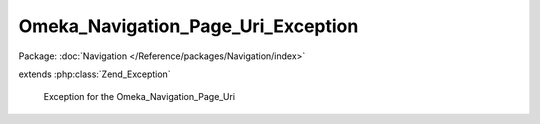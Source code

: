 -----------------------------------
Omeka_Navigation_Page_Uri_Exception
-----------------------------------

Package: :doc:`Navigation </Reference/packages/Navigation/index>`

.. php:class:: Omeka_Navigation_Page_Uri_Exception

extends :php:class:`Zend_Exception`

    Exception for the Omeka_Navigation_Page_Uri
